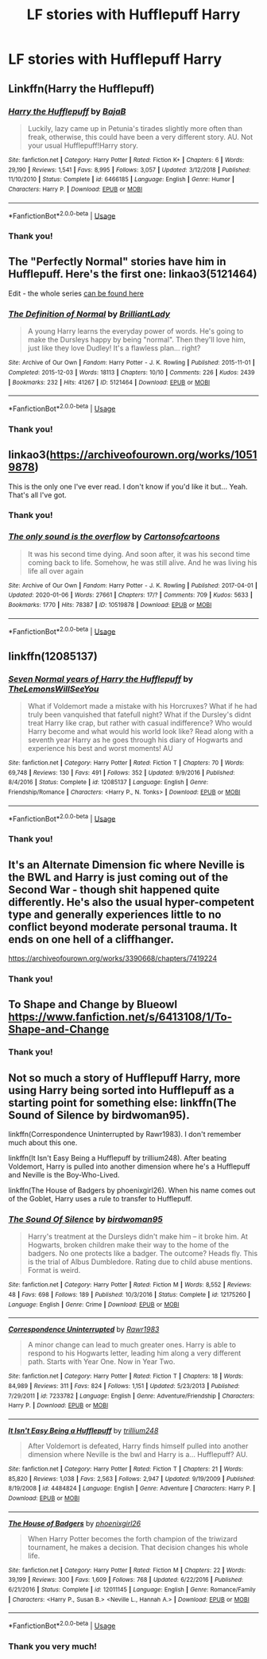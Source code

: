 #+TITLE: LF stories with Hufflepuff Harry

* LF stories with Hufflepuff Harry
:PROPERTIES:
:Author: ThoraIolantheZabini
:Score: 9
:DateUnix: 1584793600.0
:DateShort: 2020-Mar-21
:FlairText: Request
:END:

** Linkffn(Harry the Hufflepuff)
:PROPERTIES:
:Author: shinshikaizer
:Score: 5
:DateUnix: 1584797383.0
:DateShort: 2020-Mar-21
:END:

*** [[https://www.fanfiction.net/s/6466185/1/][*/Harry the Hufflepuff/*]] by [[https://www.fanfiction.net/u/943028/BajaB][/BajaB/]]

#+begin_quote
  Luckily, lazy came up in Petunia's tirades slightly more often than freak, otherwise, this could have been a very different story. AU. Not your usual Hufflepuff!Harry story.
#+end_quote

^{/Site/:} ^{fanfiction.net} ^{*|*} ^{/Category/:} ^{Harry} ^{Potter} ^{*|*} ^{/Rated/:} ^{Fiction} ^{K+} ^{*|*} ^{/Chapters/:} ^{6} ^{*|*} ^{/Words/:} ^{29,190} ^{*|*} ^{/Reviews/:} ^{1,541} ^{*|*} ^{/Favs/:} ^{8,995} ^{*|*} ^{/Follows/:} ^{3,057} ^{*|*} ^{/Updated/:} ^{3/12/2018} ^{*|*} ^{/Published/:} ^{11/10/2010} ^{*|*} ^{/Status/:} ^{Complete} ^{*|*} ^{/id/:} ^{6466185} ^{*|*} ^{/Language/:} ^{English} ^{*|*} ^{/Genre/:} ^{Humor} ^{*|*} ^{/Characters/:} ^{Harry} ^{P.} ^{*|*} ^{/Download/:} ^{[[http://www.ff2ebook.com/old/ffn-bot/index.php?id=6466185&source=ff&filetype=epub][EPUB]]} ^{or} ^{[[http://www.ff2ebook.com/old/ffn-bot/index.php?id=6466185&source=ff&filetype=mobi][MOBI]]}

--------------

*FanfictionBot*^{2.0.0-beta} | [[https://github.com/tusing/reddit-ffn-bot/wiki/Usage][Usage]]
:PROPERTIES:
:Author: FanfictionBot
:Score: 1
:DateUnix: 1584797405.0
:DateShort: 2020-Mar-21
:END:


*** Thank you!
:PROPERTIES:
:Author: ThoraIolantheZabini
:Score: 1
:DateUnix: 1584806154.0
:DateShort: 2020-Mar-21
:END:


** The "Perfectly Normal" stories have him in Hufflepuff. Here's the first one: linkao3(5121464)

Edit - the whole series [[https://archiveofourown.org/series/346100][can be found here]]
:PROPERTIES:
:Author: hrmdurr
:Score: 3
:DateUnix: 1584802202.0
:DateShort: 2020-Mar-21
:END:

*** [[https://archiveofourown.org/works/5121464][*/The Definition of Normal/*]] by [[https://www.archiveofourown.org/users/BrilliantLady/pseuds/BrilliantLady][/BrilliantLady/]]

#+begin_quote
  A young Harry learns the everyday power of words. He's going to make the Dursleys happy by being "normal". Then they'll love him, just like they love Dudley! It's a flawless plan... right?
#+end_quote

^{/Site/:} ^{Archive} ^{of} ^{Our} ^{Own} ^{*|*} ^{/Fandom/:} ^{Harry} ^{Potter} ^{-} ^{J.} ^{K.} ^{Rowling} ^{*|*} ^{/Published/:} ^{2015-11-01} ^{*|*} ^{/Completed/:} ^{2015-12-03} ^{*|*} ^{/Words/:} ^{18113} ^{*|*} ^{/Chapters/:} ^{10/10} ^{*|*} ^{/Comments/:} ^{226} ^{*|*} ^{/Kudos/:} ^{2439} ^{*|*} ^{/Bookmarks/:} ^{232} ^{*|*} ^{/Hits/:} ^{41267} ^{*|*} ^{/ID/:} ^{5121464} ^{*|*} ^{/Download/:} ^{[[https://archiveofourown.org/downloads/5121464/The%20Definition%20of%20Normal.epub?updated_at=1488603933][EPUB]]} ^{or} ^{[[https://archiveofourown.org/downloads/5121464/The%20Definition%20of%20Normal.mobi?updated_at=1488603933][MOBI]]}

--------------

*FanfictionBot*^{2.0.0-beta} | [[https://github.com/tusing/reddit-ffn-bot/wiki/Usage][Usage]]
:PROPERTIES:
:Author: FanfictionBot
:Score: 1
:DateUnix: 1584802216.0
:DateShort: 2020-Mar-21
:END:


*** Thank you!
:PROPERTIES:
:Author: ThoraIolantheZabini
:Score: 1
:DateUnix: 1584806175.0
:DateShort: 2020-Mar-21
:END:


** linkao3([[https://archiveofourown.org/works/10519878]])

This is the only one I've ever read. I don't know if you'd like it but... Yeah. That's all I've got.
:PROPERTIES:
:Author: Bellbird1993
:Score: 2
:DateUnix: 1584796424.0
:DateShort: 2020-Mar-21
:END:

*** Thank you!
:PROPERTIES:
:Author: ThoraIolantheZabini
:Score: 2
:DateUnix: 1584806140.0
:DateShort: 2020-Mar-21
:END:


*** [[https://archiveofourown.org/works/10519878][*/The only sound is the overflow/*]] by [[https://www.archiveofourown.org/users/Cartonsofcartoons/pseuds/Cartonsofcartoons][/Cartonsofcartoons/]]

#+begin_quote
  It was his second time dying. And soon after, it was his second time coming back to life. Somehow, he was still alive. And he was living his life all over again
#+end_quote

^{/Site/:} ^{Archive} ^{of} ^{Our} ^{Own} ^{*|*} ^{/Fandom/:} ^{Harry} ^{Potter} ^{-} ^{J.} ^{K.} ^{Rowling} ^{*|*} ^{/Published/:} ^{2017-04-01} ^{*|*} ^{/Updated/:} ^{2020-01-06} ^{*|*} ^{/Words/:} ^{27661} ^{*|*} ^{/Chapters/:} ^{17/?} ^{*|*} ^{/Comments/:} ^{709} ^{*|*} ^{/Kudos/:} ^{5633} ^{*|*} ^{/Bookmarks/:} ^{1770} ^{*|*} ^{/Hits/:} ^{78387} ^{*|*} ^{/ID/:} ^{10519878} ^{*|*} ^{/Download/:} ^{[[https://archiveofourown.org/downloads/10519878/The%20only%20sound%20is%20the.epub?updated_at=1583260882][EPUB]]} ^{or} ^{[[https://archiveofourown.org/downloads/10519878/The%20only%20sound%20is%20the.mobi?updated_at=1583260882][MOBI]]}

--------------

*FanfictionBot*^{2.0.0-beta} | [[https://github.com/tusing/reddit-ffn-bot/wiki/Usage][Usage]]
:PROPERTIES:
:Author: FanfictionBot
:Score: 1
:DateUnix: 1584796436.0
:DateShort: 2020-Mar-21
:END:


** linkffn(12085137)
:PROPERTIES:
:Author: raikiriu
:Score: 2
:DateUnix: 1584800645.0
:DateShort: 2020-Mar-21
:END:

*** [[https://www.fanfiction.net/s/12085137/1/][*/Seven Normal years of Harry the Hufflepuff/*]] by [[https://www.fanfiction.net/u/5676693/TheLemonsWillSeeYou][/TheLemonsWillSeeYou/]]

#+begin_quote
  What if Voldemort made a mistake with his Horcruxes? What if he had truly been vanquished that fatefull night? What if the Dursley's didnt treat Harry like crap, but rather with casual indifference? Who would Harry become and what would his world look like? Read along with a seventh year Harry as he goes through his diary of Hogwarts and experience his best and worst moments! AU
#+end_quote

^{/Site/:} ^{fanfiction.net} ^{*|*} ^{/Category/:} ^{Harry} ^{Potter} ^{*|*} ^{/Rated/:} ^{Fiction} ^{T} ^{*|*} ^{/Chapters/:} ^{70} ^{*|*} ^{/Words/:} ^{69,748} ^{*|*} ^{/Reviews/:} ^{130} ^{*|*} ^{/Favs/:} ^{491} ^{*|*} ^{/Follows/:} ^{352} ^{*|*} ^{/Updated/:} ^{9/9/2016} ^{*|*} ^{/Published/:} ^{8/4/2016} ^{*|*} ^{/Status/:} ^{Complete} ^{*|*} ^{/id/:} ^{12085137} ^{*|*} ^{/Language/:} ^{English} ^{*|*} ^{/Genre/:} ^{Friendship/Romance} ^{*|*} ^{/Characters/:} ^{<Harry} ^{P.,} ^{N.} ^{Tonks>} ^{*|*} ^{/Download/:} ^{[[http://www.ff2ebook.com/old/ffn-bot/index.php?id=12085137&source=ff&filetype=epub][EPUB]]} ^{or} ^{[[http://www.ff2ebook.com/old/ffn-bot/index.php?id=12085137&source=ff&filetype=mobi][MOBI]]}

--------------

*FanfictionBot*^{2.0.0-beta} | [[https://github.com/tusing/reddit-ffn-bot/wiki/Usage][Usage]]
:PROPERTIES:
:Author: FanfictionBot
:Score: 1
:DateUnix: 1584800654.0
:DateShort: 2020-Mar-21
:END:


*** Thank you!
:PROPERTIES:
:Author: ThoraIolantheZabini
:Score: 1
:DateUnix: 1584806194.0
:DateShort: 2020-Mar-21
:END:


** It's an Alternate Dimension fic where Neville is the BWL and Harry is just coming out of the Second War - though shit happened quite differently. He's also the usual hyper-competent type and generally experiences little to no conflict beyond moderate personal trauma. It ends on one hell of a cliffhanger.

[[https://archiveofourown.org/works/3390668/chapters/7419224]]
:PROPERTIES:
:Author: Avalon1632
:Score: 2
:DateUnix: 1584819438.0
:DateShort: 2020-Mar-22
:END:

*** Thank you!
:PROPERTIES:
:Author: ThoraIolantheZabini
:Score: 1
:DateUnix: 1584894727.0
:DateShort: 2020-Mar-22
:END:


** To Shape and Change by Blueowl [[https://www.fanfiction.net/s/6413108/1/To-Shape-and-Change]]
:PROPERTIES:
:Author: heresy23
:Score: 2
:DateUnix: 1584846939.0
:DateShort: 2020-Mar-22
:END:

*** Thank you!
:PROPERTIES:
:Author: ThoraIolantheZabini
:Score: 1
:DateUnix: 1584884275.0
:DateShort: 2020-Mar-22
:END:


** Not so much a story of Hufflepuff Harry, more using Harry being sorted into Hufflepuff as a starting point for something else: linkffn(The Sound of Silence by birdwoman95).

linkffn(Correspondence Uninterrupted by Rawr1983). I don't remember much about this one.

linkffn(It Isn't Easy Being a Hufflepuff by trillium248). After beating Voldemort, Harry is pulled into another dimension where he's a Hufflepuff and Neville is the Boy-Who-Lived.

linkffn(The House of Badgers by phoenixgirl26). When his name comes out of the Goblet, Harry uses a rule to transfer to Hufflepuff.
:PROPERTIES:
:Author: steve_wheeler
:Score: 1
:DateUnix: 1584905487.0
:DateShort: 2020-Mar-23
:END:

*** [[https://www.fanfiction.net/s/12175260/1/][*/The Sound Of Silence/*]] by [[https://www.fanfiction.net/u/1986652/birdwoman95][/birdwoman95/]]

#+begin_quote
  Harry's treatment at the Dursleys didn't make him -- it broke him. At Hogwarts, broken children make their way to the home of the badgers. No one protects like a badger. The outcome? Heads fly. This is the trial of Albus Dumbledore. Rating due to child abuse mentions. Format is weird.
#+end_quote

^{/Site/:} ^{fanfiction.net} ^{*|*} ^{/Category/:} ^{Harry} ^{Potter} ^{*|*} ^{/Rated/:} ^{Fiction} ^{M} ^{*|*} ^{/Words/:} ^{8,552} ^{*|*} ^{/Reviews/:} ^{48} ^{*|*} ^{/Favs/:} ^{698} ^{*|*} ^{/Follows/:} ^{189} ^{*|*} ^{/Published/:} ^{10/3/2016} ^{*|*} ^{/Status/:} ^{Complete} ^{*|*} ^{/id/:} ^{12175260} ^{*|*} ^{/Language/:} ^{English} ^{*|*} ^{/Genre/:} ^{Crime} ^{*|*} ^{/Download/:} ^{[[http://www.ff2ebook.com/old/ffn-bot/index.php?id=12175260&source=ff&filetype=epub][EPUB]]} ^{or} ^{[[http://www.ff2ebook.com/old/ffn-bot/index.php?id=12175260&source=ff&filetype=mobi][MOBI]]}

--------------

[[https://www.fanfiction.net/s/7233782/1/][*/Correspondence Uninterrupted/*]] by [[https://www.fanfiction.net/u/3098806/Rawr1983][/Rawr1983/]]

#+begin_quote
  A minor change can lead to much greater ones. Harry is able to respond to his Hogwarts letter, leading him along a very different path. Starts with Year One. Now in Year Two.
#+end_quote

^{/Site/:} ^{fanfiction.net} ^{*|*} ^{/Category/:} ^{Harry} ^{Potter} ^{*|*} ^{/Rated/:} ^{Fiction} ^{T} ^{*|*} ^{/Chapters/:} ^{18} ^{*|*} ^{/Words/:} ^{84,989} ^{*|*} ^{/Reviews/:} ^{311} ^{*|*} ^{/Favs/:} ^{824} ^{*|*} ^{/Follows/:} ^{1,151} ^{*|*} ^{/Updated/:} ^{5/23/2013} ^{*|*} ^{/Published/:} ^{7/29/2011} ^{*|*} ^{/id/:} ^{7233782} ^{*|*} ^{/Language/:} ^{English} ^{*|*} ^{/Genre/:} ^{Adventure/Friendship} ^{*|*} ^{/Characters/:} ^{Harry} ^{P.} ^{*|*} ^{/Download/:} ^{[[http://www.ff2ebook.com/old/ffn-bot/index.php?id=7233782&source=ff&filetype=epub][EPUB]]} ^{or} ^{[[http://www.ff2ebook.com/old/ffn-bot/index.php?id=7233782&source=ff&filetype=mobi][MOBI]]}

--------------

[[https://www.fanfiction.net/s/4484824/1/][*/It Isn't Easy Being a Hufflepuff/*]] by [[https://www.fanfiction.net/u/1669384/trillium248][/trillium248/]]

#+begin_quote
  After Voldemort is defeated, Harry finds himself pulled into another dimension where Neville is the bwl and Harry is a... Hufflepuff? AU.
#+end_quote

^{/Site/:} ^{fanfiction.net} ^{*|*} ^{/Category/:} ^{Harry} ^{Potter} ^{*|*} ^{/Rated/:} ^{Fiction} ^{T} ^{*|*} ^{/Chapters/:} ^{21} ^{*|*} ^{/Words/:} ^{85,820} ^{*|*} ^{/Reviews/:} ^{1,038} ^{*|*} ^{/Favs/:} ^{2,563} ^{*|*} ^{/Follows/:} ^{2,947} ^{*|*} ^{/Updated/:} ^{9/19/2009} ^{*|*} ^{/Published/:} ^{8/19/2008} ^{*|*} ^{/id/:} ^{4484824} ^{*|*} ^{/Language/:} ^{English} ^{*|*} ^{/Genre/:} ^{Adventure} ^{*|*} ^{/Characters/:} ^{Harry} ^{P.} ^{*|*} ^{/Download/:} ^{[[http://www.ff2ebook.com/old/ffn-bot/index.php?id=4484824&source=ff&filetype=epub][EPUB]]} ^{or} ^{[[http://www.ff2ebook.com/old/ffn-bot/index.php?id=4484824&source=ff&filetype=mobi][MOBI]]}

--------------

[[https://www.fanfiction.net/s/12011145/1/][*/The House of Badgers/*]] by [[https://www.fanfiction.net/u/4166096/phoenixgirl26][/phoenixgirl26/]]

#+begin_quote
  When Harry Potter becomes the forth champion of the triwizard tournament, he makes a decision. That decision changes his whole life.
#+end_quote

^{/Site/:} ^{fanfiction.net} ^{*|*} ^{/Category/:} ^{Harry} ^{Potter} ^{*|*} ^{/Rated/:} ^{Fiction} ^{M} ^{*|*} ^{/Chapters/:} ^{22} ^{*|*} ^{/Words/:} ^{39,199} ^{*|*} ^{/Reviews/:} ^{300} ^{*|*} ^{/Favs/:} ^{1,609} ^{*|*} ^{/Follows/:} ^{768} ^{*|*} ^{/Updated/:} ^{6/22/2016} ^{*|*} ^{/Published/:} ^{6/21/2016} ^{*|*} ^{/Status/:} ^{Complete} ^{*|*} ^{/id/:} ^{12011145} ^{*|*} ^{/Language/:} ^{English} ^{*|*} ^{/Genre/:} ^{Romance/Family} ^{*|*} ^{/Characters/:} ^{<Harry} ^{P.,} ^{Susan} ^{B.>} ^{<Neville} ^{L.,} ^{Hannah} ^{A.>} ^{*|*} ^{/Download/:} ^{[[http://www.ff2ebook.com/old/ffn-bot/index.php?id=12011145&source=ff&filetype=epub][EPUB]]} ^{or} ^{[[http://www.ff2ebook.com/old/ffn-bot/index.php?id=12011145&source=ff&filetype=mobi][MOBI]]}

--------------

*FanfictionBot*^{2.0.0-beta} | [[https://github.com/tusing/reddit-ffn-bot/wiki/Usage][Usage]]
:PROPERTIES:
:Author: FanfictionBot
:Score: 1
:DateUnix: 1584905539.0
:DateShort: 2020-Mar-23
:END:


*** Thank you very much!
:PROPERTIES:
:Author: ThoraIolantheZabini
:Score: 1
:DateUnix: 1584909080.0
:DateShort: 2020-Mar-23
:END:
